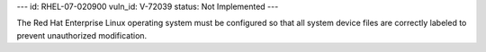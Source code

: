 ---
id: RHEL-07-020900
vuln_id: V-72039
status: Not Implemented
---

The Red Hat Enterprise Linux operating system must be configured so that all system device files are correctly labeled to prevent unauthorized modification.
